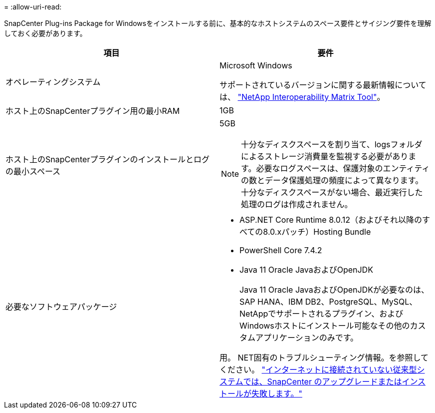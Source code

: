 = 
:allow-uri-read: 


SnapCenter Plug-ins Package for Windowsをインストールする前に、基本的なホストシステムのスペース要件とサイジング要件を理解しておく必要があります。

|===
| 項目 | 要件 


 a| 
オペレーティングシステム
 a| 
Microsoft Windows

サポートされているバージョンに関する最新情報については、 https://imt.netapp.com/imt/imt.jsp?components=180321;180339;&solution=1257&isHWU&src=IMT["NetApp Interoperability Matrix Tool"^]。



 a| 
ホスト上のSnapCenterプラグイン用の最小RAM
 a| 
1GB



 a| 
ホスト上のSnapCenterプラグインのインストールとログの最小スペース
 a| 
5GB


NOTE: 十分なディスクスペースを割り当て、logsフォルダによるストレージ消費量を監視する必要があります。必要なログスペースは、保護対象のエンティティの数とデータ保護処理の頻度によって異なります。十分なディスクスペースがない場合、最近実行した処理のログは作成されません。



 a| 
必要なソフトウェアパッケージ
 a| 
* ASP.NET Core Runtime 8.0.12（およびそれ以降のすべての8.0.xパッチ）Hosting Bundle
* PowerShell Core 7.4.2
* Java 11 Oracle JavaおよびOpenJDK
+
Java 11 Oracle JavaおよびOpenJDKが必要なのは、SAP HANA、IBM DB2、PostgreSQL、MySQL、NetAppでサポートされるプラグイン、およびWindowsホストにインストール可能なその他のカスタムアプリケーションのみです。



用。 NET固有のトラブルシューティング情報。を参照してください。 https://kb.netapp.com/mgmt/SnapCenter/SnapCenter_upgrade_or_install_fails_with_This_KB_is_not_related_to_the_OS["インターネットに接続されていない従来型システムでは、SnapCenter のアップグレードまたはインストールが失敗します。"]

|===